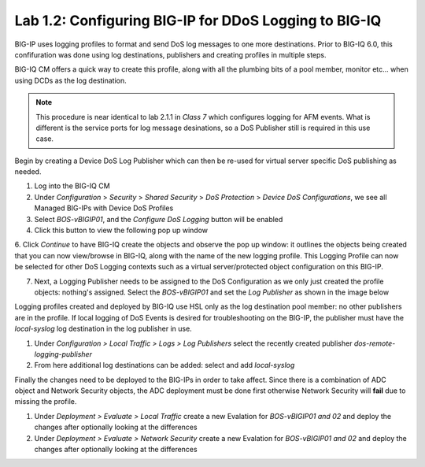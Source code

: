 Lab 1.2: Configuring BIG-IP for DDoS Logging to BIG-IQ
-------------------------------------------------------

BIG-IP uses logging profiles to format and send DoS log messages to one more destinations. Prior to BIG-IQ 6.0, this confifuration
was done using log destinations, publishers and creating profiles in multiple steps. 

BIG-IQ CM offers a quick way to create this profile, along with all the plumbing bits of a pool member, monitor etc... when using DCDs as the log destination. 

.. NOTE:: This procedure is near identical to lab 2.1.1 in *Class 7* which configures logging for AFM events. What is different is the service ports for log message desinations, so a DoS Publisher still is required in this use case. 

Begin by creating a Device DoS Log Publisher which can then be re-used for virtual server specific DoS publishing as needed.

1. Log into the BIG-IQ CM
2. Under *Configuration* > *Security* > *Shared Security* > *DoS Protection* > *Device DoS Configurations*, we see all Managed BIG-IPs with Device DoS Profiles
3. Select *BOS-vBIGIP01*, and the *Configure DoS Logging* button will be enabled
4. Click this button to view the following pop up window 

.. image:: ../pictures/module1/dos-log-config.png
  :align: center
  :scale: 50%


6. Click *Continue* to have BIG-IQ create the objects and observe the pop up window: it outlines the objects being created that you can now view/browse in BIG-IQ, along with the name of the new logging profile. This Logging Profile can now be selected for other DoS Logging contexts such
as a virtual server/protected object configuration on this BIG-IP. 

7. Next, a Logging Publisher needs to be assigned to the DoS Configuration as we only just created the profile objects: nothing's assigned. Select the *BOS-vBIGIP01* and set the *Log Publisher* as shown in the image below

.. image:: ../pictures/module1/dos-log-publisher.png
  :align: center
  :scale: 50%



Logging profiles created and deployed by BIG-IQ use HSL only as the log destination pool member: no other publishers are in the profile. If local logging of DoS Events is desired for troubleshooting on the BIG-IP, the publisher must have 
the *local-syslog* log destination in the log publisher in use. 


1. Under *Configuration > Local Traffic > Logs > Log Publishers*  select the recently created publisher *dos-remote-logging-publisher*
2. From here additional log destinations can be added: select and add *local-syslog*

.. image:: ../pictures/module1/dos-local-pub.png
  :align: center
  :scale: 50%


Finally the changes need to be deployed to the BIG-IPs in order to take affect. Since there is a combination of ADC object and Network Security objects, the ADC deployment must be done first otherwise Network Security will **fail** due to missing the profile. 

1. Under *Deployment > Evaluate > Local Traffic* create a new Evalation for *BOS-vBIGIP01 and 02* and deploy the changes after optionally looking at the differences
2. Under *Deployment > Evaluate > Network Security* create a new Evalation for *BOS-vBIGIP01 and 02* and deploy the changes after optionally looking at the differences

